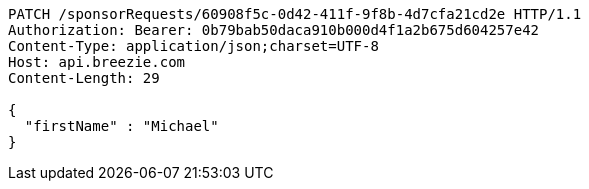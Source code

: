 [source,http,options="nowrap"]
----
PATCH /sponsorRequests/60908f5c-0d42-411f-9f8b-4d7cfa21cd2e HTTP/1.1
Authorization: Bearer: 0b79bab50daca910b000d4f1a2b675d604257e42
Content-Type: application/json;charset=UTF-8
Host: api.breezie.com
Content-Length: 29

{
  "firstName" : "Michael"
}
----